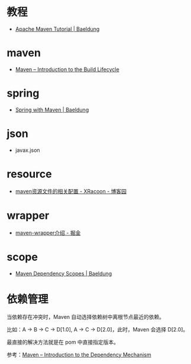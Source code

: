 * 教程
  + [[https://www.baeldung.com/maven][Apache Maven Tutorial | Baeldung]]

* maven
  + [[https://maven.apache.org/guides/introduction/introduction-to-the-lifecycle.html][Maven – Introduction to the Build Lifecycle]]

* spring
  + [[https://www.baeldung.com/spring-with-maven][Spring with Maven | Baeldung]]

* json
  + javax.json

* resource
  + [[https://www.cnblogs.com/pixy/p/4798089.html][maven资源文件的相关配置 - XRacoon - 博客园]]

* wrapper
  + [[https://juejin.im/post/5b5c742751882508603d005e][maven-wrapper介绍 - 掘金]]
* scope
  + [[https://www.baeldung.com/maven-dependency-scopes][Maven Dependency Scopes | Baeldung]]

* 依赖管理
  当依赖存在冲突时，Maven 自动选择依赖树中离根节点最近的依赖。

  比如：A -> B -> C -> D[1.0], A -> C -> D[2.0]，此时，Maven 会选择 D[2.0]。

  最直接的解决方法就是在 pom 中直接指定版本。

  参考：[[http://maven.apache.org/guides/introduction/introduction-to-dependency-mechanism.html#Dependency_Management][Maven – Introduction to the Dependency Mechanism]]


